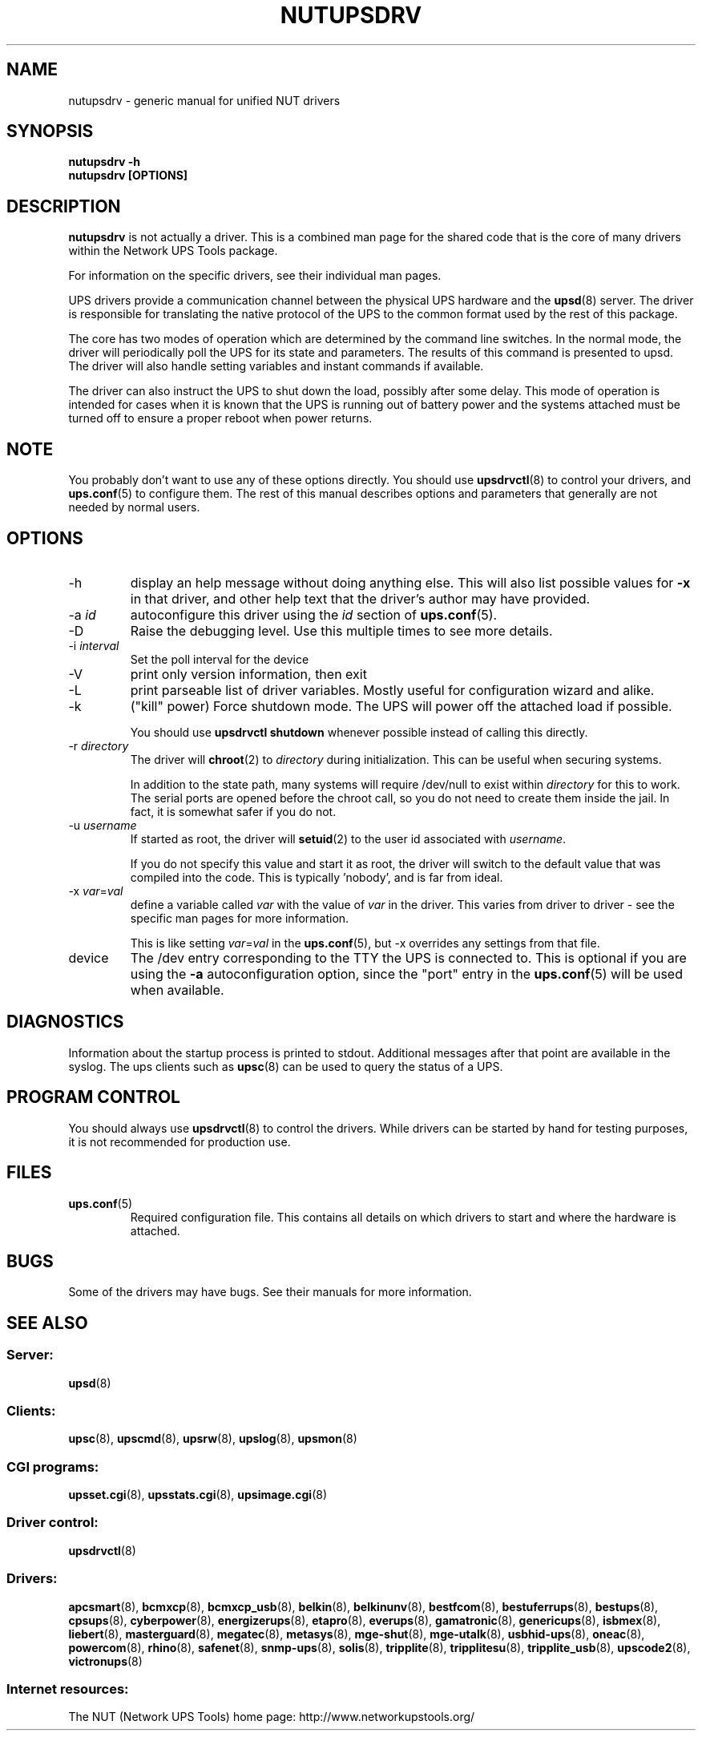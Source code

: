 .TH NUTUPSDRV 8 "Tue Jul 18 2006" "" "Network UPS Tools (NUT)" 
.SH NAME  
nutupsdrv \- generic manual for unified NUT drivers
.SH SYNOPSIS
.B nutupsdrv \-h
.br
.B nutupsdrv [OPTIONS]

.SH DESCRIPTION
.B nutupsdrv
is not actually a driver.  This is a combined man page for the shared code
that is the core of many drivers within the Network UPS Tools package.

For information on the specific drivers, see their individual man pages.

UPS drivers provide a communication channel between the physical UPS
hardware and the \fBupsd\fR(8) server.  The driver is responsible for
translating the native protocol of the UPS to the common format used by
the rest of this package.

The core has two modes of operation which are determined by the
command line switches.  In the normal mode, the driver will periodically
poll the UPS for its state and parameters.  The results of this command
is presented to upsd.  The driver will also handle setting variables and
instant commands if available.

The driver can also instruct the UPS to shut down the load, possibly
after some delay.  This mode of operation is intended for cases when it is
known that the UPS is running out of battery power and the systems
attached must be turned off to ensure a proper reboot when power returns.

.SH NOTE
You probably don't want to use any of these options directly.  You
should use \fBupsdrvctl\fR(8) to control your drivers, and
\fBups.conf\fR(5) to configure them.  The rest of this manual describes
options and parameters that generally are not needed by normal users.

.SH OPTIONS
.IP \-h
display an help message without doing anything else.  This will also list
possible values for \fB\-x\fR in that driver, and other help text that the
driver's author may have provided.

.IP "\-a \fIid"
autoconfigure this driver using the \fIid\fR section of \fBups.conf\fR(5).

.IP \-D
Raise the debugging level.  Use this multiple times to see more
details.

.IP "\-i \fIinterval\fR"
Set the poll interval for the device

.IP \-V
print only version information, then exit

.IP \-L
print parseable list of driver variables. Mostly useful for configuration
wizard and alike.

.IP \-k
("kill" power) Force shutdown mode.  The UPS will power off the
attached load if possible.

You should use \fBupsdrvctl shutdown\fR whenever possible instead of
calling this directly.

.IP "\-r \fIdirectory\fR"
The driver will \fBchroot\fR(2) to \fIdirectory\fR during initialization.
This can be useful when securing systems.

In addition to the state path, many systems will require /dev/null to
exist within \fIdirectory\fR for this to work.  The serial ports are
opened before the chroot call, so you do not need to create them inside
the jail.  In fact, it is somewhat safer if you do not.

.IP "\-u \fIusername\fR"
If started as root, the driver will \fBsetuid\fR(2) to the user id
associated with \fIusername\fR.  

If you do not specify this value and start it as root, the driver will
switch to the default value that was compiled into the code.  This is
typically 'nobody', and is far from ideal.

.IP "\-x \fIvar\fR=\fIval\fR"
define a variable called \fIvar\fR with the value of \fIvar\fR in the
driver.  This varies from driver to driver \(hy see the specific man pages
for more information.  

This is like setting \fIvar\fR=\fIval\fR in the \fBups.conf\fR(5), but
\-x overrides any settings from that file.
.IP device
The /dev entry corresponding to the TTY the UPS is connected to.  This
is optional if you are using the \fB\-a\fR autoconfiguration option,
since the "port" entry in the \fBups.conf\fR(5) will be used when available.

.SH DIAGNOSTICS
Information about the startup process is printed to stdout.  Additional
messages after that point are available in the syslog.  The ups clients
such as \fBupsc\fR(8) can be used to query the status of a UPS.

.SH PROGRAM CONTROL
You should always use \fBupsdrvctl\fR(8) to control the drivers.  While
drivers can be started by hand for testing purposes, it is not
recommended for production use.

.SH FILES
.IP \fBups.conf\fR(5)
Required configuration file.  This contains all details on which drivers
to start and where the hardware is attached.

.SH BUGS
Some of the drivers may have bugs.  See their manuals for more
information.

.SH SEE ALSO

.SS Server:
\fBupsd\fR(8)

.SS Clients:
\fBupsc\fR(8), \fBupscmd\fR(8),
\fBupsrw\fR(8), \fBupslog\fR(8), \fBupsmon\fR(8)

.SS CGI programs:
\fBupsset.cgi\fR(8), \fBupsstats.cgi\fR(8), \fBupsimage.cgi\fR(8)

.SS Driver control:
\fBupsdrvctl\fR(8)

.SS Drivers:
\fBapcsmart\fR(8), \fBbcmxcp\fR(8), \fBbcmxcp_usb\fR(8),
\fBbelkin\fR(8), \fBbelkinunv\fR(8), \fBbestfcom\fR(8),
\fBbestuferrups\fR(8), \fBbestups\fR(8), \fBcpsups\fR(8),
\fBcyberpower\fR(8), \fBenergizerups\fR(8), \fBetapro\fR(8),
\fBeverups\fR(8), \fBgamatronic\fR(8), \fBgenericups\fR(8),
\fBisbmex\fR(8), \fBliebert\fR(8), \fBmasterguard\fR(8),
\fBmegatec\fR(8), \fBmetasys\fR(8), \fBmge\(hyshut\fR(8),
\fBmge\(hyutalk\fR(8), \fBusbhid-ups\fR(8), \fBoneac\fR(8),
\fBpowercom\fR(8), \fBrhino\fR(8), \fBsafenet\fR(8),
\fBsnmp\(hyups\fR(8), \fBsolis\fR(8), \fBtripplite\fR(8),
\fBtripplitesu\fR(8), \fBtripplite_usb\fR(8), \fBupscode2\fR(8),
\fBvictronups\fR(8)

.SS Internet resources:
The NUT (Network UPS Tools) home page: http://www.networkupstools.org/
